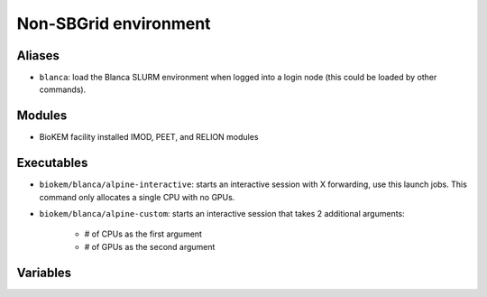 Non-SBGrid environment
======================

Aliases
-------
- ``blanca``: load the Blanca SLURM environment when logged into a login node (this could be loaded by other commands).

Modules
-------
- BioKEM facility installed IMOD, PEET, and RELION modules

Executables
-----------
- ``biokem/blanca/alpine-interactive``: starts an interactive session with X forwarding, use this launch jobs. This command only allocates a single CPU with no GPUs.
- ``biokem/blanca/alpine-custom``: starts an interactive session that takes 2 additional arguments:

    - # of CPUs as the first argument
    - # of GPUs as the second argument

Variables
---------
